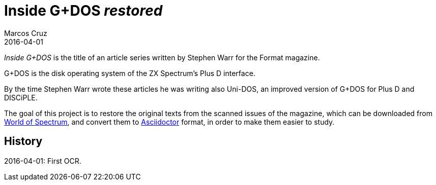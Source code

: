 = Inside G+DOS _restored_
:author: Marcos Cruz
:revdate: 2016-04-01

_Inside G+DOS_ is the title of an article series written by Stephen
Warr for the Format magazine.

G+DOS is the disk operating system of the ZX Spectrum's Plus D
interface.

By the time Stephen Warr wrote these articles he was writing also
Uni-DOS, an improved version of G+DOS for Plus D and DISCiPLE.

The goal of this project is to restore the original texts from the
scanned issues of the magazine, which can be downloaded from
http://worldofspectrum.org[World of Spectrum], and convert them to
http://asciidoctor.org[Asciidoctor] format, in order to make them
easier to study.

== History

2016-04-01: First OCR.
